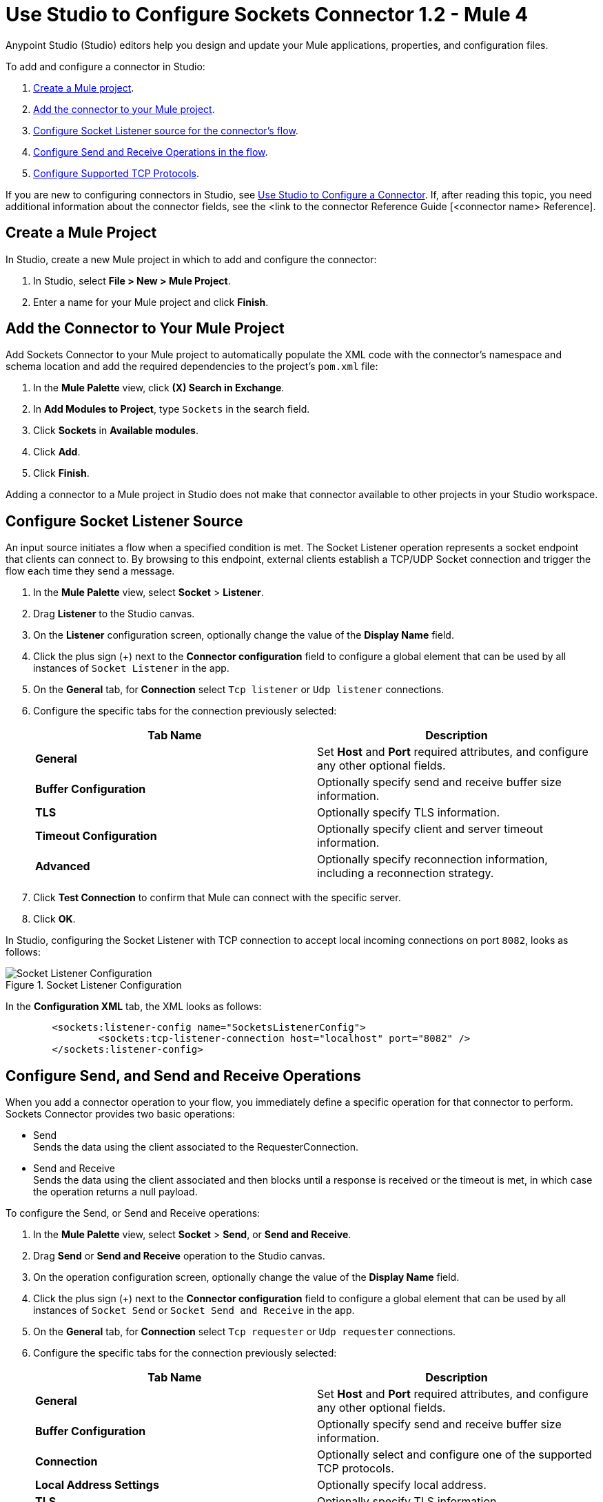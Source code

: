 = Use Studio to Configure Sockets Connector 1.2 - Mule 4

Anypoint Studio (Studio) editors help you design and update your Mule applications, properties, and configuration files.

To add and configure a connector in Studio:

. <<create-mule-project,Create a Mule project>>.
. <<add-connector-to-project,Add the connector to your Mule project>>.
. <<configure-input-source,Configure Socket Listener source for the connector's flow>>.
. <<add-connector-operation, Configure Send and Receive Operations in the flow>>.
. <<configure-other-fields,Configure Supported TCP Protocols>>.


If you are new to configuring connectors in Studio, see xref:connectors::introduction/intro-config-use-studio.adoc[Use Studio to Configure a Connector]. If, after reading this topic, you need additional information about the connector fields, see the <link to the connector Reference Guide [<connector name> Reference].

[[create-mule-project]]
== Create a Mule Project

In Studio, create a new Mule project in which to add and configure the connector:

. In Studio, select *File > New > Mule Project*.
. Enter a name for your Mule project and click *Finish*.


[[add-connector-to-project]]
== Add the Connector to Your Mule Project

Add Sockets Connector to your Mule project to automatically populate the XML code with the connector's namespace and schema location and add the required dependencies to the project's `pom.xml` file:

. In the *Mule Palette* view, click *(X) Search in Exchange*.
. In *Add Modules to Project*, type `Sockets` in the search field.
. Click *Sockets* in *Available modules*.
. Click *Add*.
. Click *Finish*.

Adding a connector to a Mule project in Studio does not make that connector available to other projects in your Studio workspace.


[[configure-input-source]]
== Configure Socket Listener Source

An input source initiates a flow when a specified condition is met. The Socket Listener operation represents a socket endpoint that clients can connect to. By browsing to this endpoint, external clients establish a TCP/UDP Socket connection and trigger the flow each time they send a message.

. In the *Mule Palette* view, select *Socket* > *Listener*.
. Drag *Listener* to the Studio canvas.
. On the *Listener* configuration screen, optionally change the value of the *Display Name* field.
. Click the plus sign (+) next to the *Connector configuration* field to configure a global element that can be used by all instances of `Socket Listener` in the app.
. On the *General* tab, for *Connection* select `Tcp listener` or `Udp listener` connections.
. Configure the specific tabs for the connection previously selected:
+
[%header,cols=2]
|===
| Tab Name | Description
| *General* | Set *Host* and *Port* required attributes, and configure any other optional fields.
| *Buffer Configuration* | Optionally specify send and receive buffer size information.
| *TLS* | Optionally specify TLS information.
| *Timeout Configuration* | Optionally specify client and server timeout information.
| *Advanced* | Optionally specify reconnection information, including a reconnection strategy.
|===

[start=7]
. Click *Test Connection* to confirm that Mule can connect with the specific server.
. Click *OK*.

In Studio, configuring the Socket Listener with TCP connection to accept local incoming connections on port `8082`, looks as follows:

.Socket Listener Configuration
image::socket-listener-configuration.png[Socket Listener Configuration]

In the *Configuration XML* tab, the XML looks as follows:

[source,xml,linenums]
----
	<sockets:listener-config name="SocketsListenerConfig">
		<sockets:tcp-listener-connection host="localhost" port="8082" />
	</sockets:listener-config>
----


== Configure Send, and Send and Receive Operations

When you add a connector operation to your flow, you immediately define a specific operation for that connector to perform. Sockets Connector provides two basic operations:

 * Send +
 Sends the data using the client associated to the RequesterConnection.
 * Send and Receive +
 Sends the data using the client associated and then blocks until a response is received or the timeout is met, in which case the operation returns a null payload.

To configure the Send, or Send and Receive operations:

. In the *Mule Palette* view, select *Socket* > *Send*, or *Send and Receive*.
. Drag *Send* or *Send and Receive* operation to the Studio canvas.
. On the operation configuration screen, optionally change the value of the *Display Name* field.
. Click the plus sign (+) next to the *Connector configuration* field to configure a global element that can be used by all instances of `Socket Send` or `Socket Send and Receive` in the app.
. On the *General* tab, for *Connection* select `Tcp requester` or `Udp requester` connections.
. Configure the specific tabs for the connection previously selected:
+
[%header,cols=2]
|===
| Tab Name | Description
| *General* | Set *Host* and *Port* required attributes, and configure any other optional fields.
| *Buffer Configuration* | Optionally specify send and receive buffer size information.
| *Connection* | Optionally select and configure one of the supported TCP protocols.
| *Local Address Settings* | Optionally specify local address.
| *TLS* | Optionally specify TLS information.
| *Timeout Configuration* | Optionally specify client and server timeout information.
| *Advanced* | Optionally specify reconnection information, including a reconnection strategy.
|===

[start=7]
. Click *Test Connection* to confirm that Mule can connect with the specific server.
. Click *OK*.

Additionally, for the *Send and Receive* operation configure the MIME Type as follows:

. Click the *Send and Receive* operation from your flow.
. On the *MIME Type* tab, select a MIME type from the dropwdown menu field.

In Studio, configuring the Send operation with TCP connection to accept local incoming connections on port `8082`, looks as follows:

.Socket Send Operation Configuration
image::socket-send-configuration.png[Socket Send Operation Configuration]

In the *Configuration XML* tab, the XML looks as follows:

[source,xml,linenums]
----
	<sockets:listener-config name="SocketsListenerConfig">
		<sockets:tcp-listener-connection host="localhost" port="8082" />
	</sockets:listener-config>
----

In Studio, configuring the Send and Receive operation with TCP connection to accept local incoming connections on port `8082` and the MIME Type as `application/json`, looks as follows:

.Socket Send and Receive Operation Configuration
image::socket-sendreceive-configuration.png[Socket Send and Receive Operation Configuration]

.Socket MIME Type Configuration
image::socket-sendreceive-configuration.png[Socket MIME type Configuration]

In the *Configuration XML* tab, the XML looks as follows:

[source,xml,linenums]
----
	<sockets:listener-config name="SocketsListenerConfig">
		<sockets:tcp-listener-connection host="localhost" port="8082" />
	</sockets:listener-config>
----

== Configure Supported TCP Protocols

The Socket Connector supports application-level protocols implemented on top of TCP, and you need to implement these protocols in both client and server ends so they can work properly. +
By default, the Socket Connector implements the Safe Protocol; however, you can configure a different protocol for the connector operations both in Anypoint Studio and XML.

Supported TCP protocols:

* Direct Protocol +
  The socket reads until no more bytes are immediately available. On slow networks, `EOFProtocol` and `LengthProtocol` might be more reliable.
* EOF Protocol +
  Reading is terminated by the stream being closed by the client.
* Length Protocol +
  This protocol is defined by sending or reading an integer (the packet length) and then the data to transfer.
* Custom Class Loading Length Protocol +
  A length protocol that uses a specific class loader to load objects from streams.
* Safe Protocol +
  A test protocol that precedes every message with a cookie, and should not be used in production environments.
* Streaming Protocol +
  Allows the socket's Send operation to return a message with the original `InputStream` as payload.
* XML Message Protocol +
  Use this protocol to read streaming XML documents. The only requirement is that each document includes an XML declaration at the beginning of the document in the form  of `<?xml....`. +
  Data is read until a new document is found or until there is no more currently available data. For slower networks, `XmlMessageEofProtocol` might be more reliable. +
  Also, because the default character encoding for the platform is used to decode the message bytes when looking for the XML declaration, some caution with message character encodings is warranted.
* XML Message EOF Protocol +
  Extends `XmlMessageProtocol` to continue reading until either a new message or EOF is found.
* Custom Protocol +
  Define your own custom protocol by writing a class that extends `TcpProtocol`.

=== Configure TCP Protocols for Socket Listener

To configure supported TCP protocols for the Socket Listener:

. Open the *Global Element Properties* configuration of the Socket Listener.
. On the *General* tab, for *Connection* select `Tcp listener`.
. On the *General* section of the *General* tab, for *Protocol* select one of the supported protocols.
. Set the required fields for the connector.
. Click *Test Connection* to confirm that Mule can connect with the specific server.
. Click *OK*.

In Studio, configuring the Socket Listener to use Direct Protocol, looks as follows:

.Socket Direct Protocol Configuration
image::socket-tcp1-configuration.png[Socket Direct Protocol Configuration]

In the *Configuration XML* tab, the XML looks as follows:

[source,xml,linenums]
----
	<sockets:listener-config name="Sockets_Listener_config" doc:name="Sockets Listener config" >
		<sockets:tcp-listener-connection host="localhost" port="8082" >
			<sockets:protocol>
				<sockets:direct-protocol />
			</sockets:protocol>
		</sockets:tcp-listener-connection>
	</sockets:listener-config>
----

=== Configure TCP Protocols for Send and Receive Operations

To configure supported TCP protocols for the Socket Send, and Send and Receive operations:

. Open the *Global Element Properties* configuration of your Socket operation.
. On the *General* tab, for *Connection* select `Tcp requester`.
. On the *Connection* tab, for *Protocol* select one of the supported protocols.
. Set the required fields for the connector.
. Click *Test Connection* to confirm that Mule can connect with the specific server.
. Click *OK*.

In Studio, configuring the Socket Send operation to use Custom Protocol, looks as follows:

.Socket Custom Protocol Configuration
image::socket-tcp2-configuration.png[Socket Custom Protocol Configuration]

In the *Configuration XML* tab, the XML looks as follows:

[source,xml,linenums]
----
	<sockets:listener-config name="Sockets_Listener_config" doc:name="Sockets Listener config" >
		<sockets:tcp-listener-connection host="localhost" port="8082" >
			<sockets:protocol>
				<sockets:direct-protocol />
			</sockets:protocol>
		</sockets:tcp-listener-connection>
	</sockets:listener-config>
----
